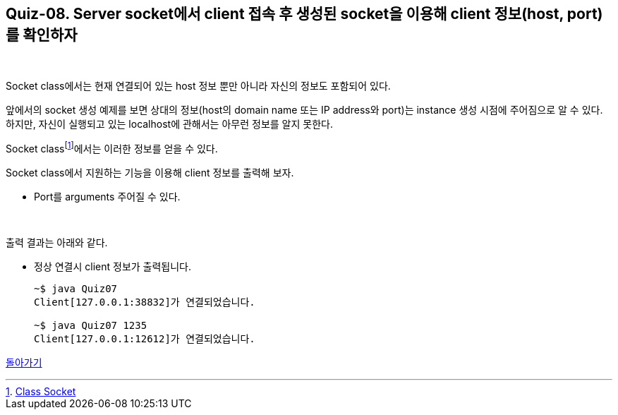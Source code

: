 == Quiz-08. Server socket에서 client 접속 후 생성된 socket을 이용해 client  정보(host, port)를 확인하자

{empty} +


Socket class에서는 현재 연결되어 있는 host 정보 뿐만 아니라 자신의 정보도 포함되어 있다.

앞에서의 socket 생성 예제를 보면 상대의 정보(host의 domain name 또는 IP address와 port)는 instance 생성 시점에 주어짐으로 알 수 있다. 하지만, 자신이 실행되고 있는 localhost에 관해서는 아무런 정보를 알지 못한다.

Socket classfootnote:[https://docs.oracle.com/javase/8/docs/api/java/net/Socket.html[Class Socket]]에서는 이러한 정보를 얻을 수 있다.

Socket class에서 지원하는 기능을 이용해 client 정보를 출력해 보자.

* Port를 arguments 주어질 수 있다.

{empty} +

출력 결과는 아래와 같다.

* 정상 연결시 client 정보가 출력됩니다.
+
[source,console]
----
~$ java Quiz07
Client[127.0.0.1:38832]가 연결되었습니다.

~$ java Quiz07 1235
Client[127.0.0.1:12612]가 연결되었습니다.
----

link:../4.Java_Socket_Communication.adoc[돌아가기]
